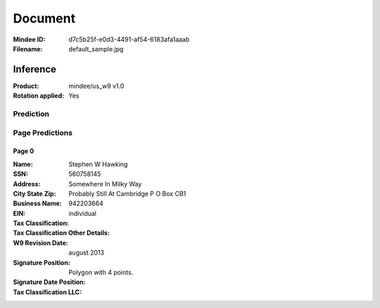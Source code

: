 ########
Document
########
:Mindee ID: d7c5b25f-e0d3-4491-af54-6183afa1aaab
:Filename: default_sample.jpg

Inference
#########
:Product: mindee/us_w9 v1.0
:Rotation applied: Yes

Prediction
==========

Page Predictions
================

Page 0
------
:Name: Stephen W Hawking
:SSN: 560758145
:Address: Somewhere In Milky Way
:City State Zip: Probably Still At Cambridge P O Box CB1
:Business Name:
:EIN: 942203664
:Tax Classification: individual
:Tax Classification Other Details:
:W9 Revision Date: august 2013
:Signature Position: Polygon with 4 points.
:Signature Date Position:
:Tax Classification LLC:
